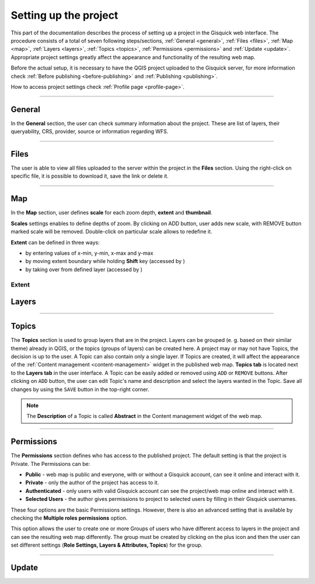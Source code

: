 .. |extent-mod| image:: ../img/settings/extent-mod.png
   :width: 2em
.. |extent-lay| image:: ../img/settings/extent-lay.png
   :width: 2em
.. |plus| image:: ../img/settings/plus.png
   :width: 2em



.. _setting-up-project:

======================
Setting up the project
======================

This part of the documentation describes the process of setting up a project in the Gisquick web interface.
The procedure consists of a total of seven following steps/sections, :ref:`General <general>`, :ref:`Files <files>`,
:ref:`Map <map>`, :ref:`Layers <layers>`, :ref:`Topics <topics>`, :ref:`Permissions <permissions>` and
:ref:`Update <update>`. Appropriate project settings greatly affect the appearance and functionality of the resulting web map.

Before the actual setup, it is necessary to have the QGIS project uploaded to the Gisquick server,
for more information check :ref:`Before publishing <before-publishing>` and :ref:`Publishing <publishing>`.

How to access project settings check :ref:`Profile page <profile-page>`.

---------------------------------

.. _general:

General
=======

In the **General** section, the user can check summary information about the project. These are list of layers,
their queryability, CRS, provider, source or information regarding WFS.

.. thumbnail:: ../img/settings/general.png

---------------------------------


.. _files:

Files
=====

The user is able to view all files uploaded to the server within the project in the **Files** section.
Using the right-click on specific file, it is possible to download it, save the link or delete it.

.. thumbnail:: ../img/settings/files.png

---------------------------------

.. _map:

Map
===

In the **Map** section, user defines **scale** for each zoom depth, **extent** and **thumbnail**.

**Scales** settings enables to define depths of zoom. By clicking on ADD button, user adds new scale, with REMOVE button
marked scale will be removed. Double-click on particular scale allows to redefine it.

.. thumbnail:: ../img/settings/map-scales.png
   :width: 220px

**Extent** can be defined in three ways:

*   by entering values of x-min, y-min, x-max and y-max
*   by moving extent boundary while holding **Shift** key (accessed by |extent-mod|)
*   by taking over from defined layer (accessed by |extent-lay|)

.. thumbnail:: ../img/settings/extent.png
   :width: 720px
Extent
---------------------------------


.. _layers:

Layers
======

---------------------------------


.. _topics:

Topics
======

The **Topics** section is used to group layers that are in the project.
Layers can be grouped (e. g. based on their similar theme) already in QGIS, or
the topics (groups of layers) can be created here. A project may or may not have Topics,
the decision is up to the user. A Topic can also contain only a single layer.
If Topics are created, it will affect the appearance of the :ref:`Content management <content-management>`
widget in the published web map. **Topics tab** is located next to the **Layers tab** in the user interface.
A Topic can be easily added or removed using ``ADD`` or ``REMOVE`` buttons. After clicking on
``ADD`` button, the user can edit Topic's name and description and select the layers wanted in the Topic.
Save all changes by using the ``SAVE`` button in the top-right corner.

.. note:: The **Description** of a Topic is called **Abstract** in the Content management
   widget of the web map.

.. thumbnail:: ../img/settings/topics.png



---------------------------------


.. _permissions:

Permissions
===========
The **Permissions** section defines who has access to the published project.
The default setting is that the project is Private.
The Permissions can be:

* **Public** - web map is public and everyone, with or without a Gisquick account, can see it online and interact with it.
* **Private** - only the author of the project has access to it.
* **Authenticated** - only users with valid Gisquick account can see the project/web map online and interact with it.
* **Selected Users** - the author gives permissions to project to selected users by filling in their Gisquick usernames.

.. thumbnail:: ../img/settings/permissions-basic.png

   Basic permissions to project.


These four options are the basic Permissions settings.
However, there is also an advanced setting that is available by checking
the **Multiple roles permissions** option.

.. thumbnail:: ../img/settings/permissions-advanced.png

   Advanced permissions to project.

This option allows the user to create one or more Groups of users
who have different access to layers in the project and can see the resulting web map differently.
The group must be created by clicking on the plus icon |plus| and then
the user can set different settings (**Role Settings, Layers & Attributes, Topics**) for the group.


---------------------------------


.. _update:

Update
======

